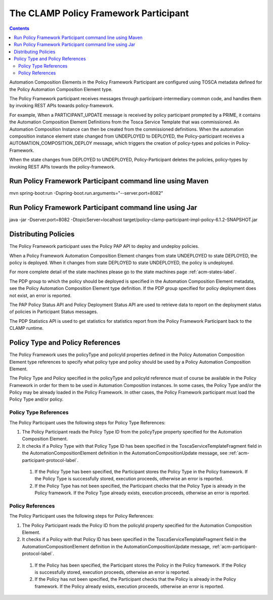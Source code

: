 .. This work is licensed under a Creative Commons Attribution 4.0 International License.

.. _clamp-acm-policy-framework-participant:

The CLAMP Policy Framework Participant
######################################

.. contents::
    :depth: 3

Automation Composition Elements in the Policy Framework Participant are configured using TOSCA metadata defined for the Policy Automation Composition Element type.

The Policy Framework participant receives messages through participant-intermediary common code, and handles them by invoking REST APIs towards policy-framework.

For example, When a PARTICIPANT_UPDATE message is received by policy participant prompted by a PRIME, it contains the Automation Composition Element Definitions from the Tosca Service Template that was commissioned. An Automation Composition Instance can then be created from the commissioned definitions. When the automation composition instance element state changed from UNDEPLOYED to DEPLOYED, the Policy-participant receives a AUTOMATION_COMPOSITION_DEPLOY message, which triggers the creation of policy-types and policies in Policy-Framework.

When the state changes from DEPLOYED to UNDEPLOYED, Policy-Participant deletes the policies, policy-types by invoking REST APIs towards the policy-framework.

Run Policy Framework Participant command line using Maven
+++++++++++++++++++++++++++++++++++++++++++++++++++++++++

mvn spring-boot:run -Dspring-boot.run.arguments="--server.port=8082"

Run Policy Framework Participant command line using Jar
+++++++++++++++++++++++++++++++++++++++++++++++++++++++

java -jar -Dserver.port=8082 -DtopicServer=localhost target/policy-clamp-participant-impl-policy-6.1.2-SNAPSHOT.jar

Distributing Policies
+++++++++++++++++++++

The Policy Framework participant uses the Policy PAP API to deploy and undeploy policies.

When a Policy Framework Automation Composition Element changes from state UNDEPLOYED to state DEPLOYED, the policy is deployed. When it changes from state DEPLOYED to state UNDEPLOYED, the policy is undeployed.

For more complete detail of the state machines please go to the state machines page :ref:`acm-states-label`.

The PDP group to which the policy should be deployed is specified in the Automation Composition Element metadata, see the Policy Automation Composition Element type definition. If the PDP group specified for policy deployment does not exist, an error is reported.

The PAP Policy Status API and Policy Deployment Status API are used to retrieve data to report on the deployment status of policies in Participant Status messages.

The PDP Statistics API is used to get statistics for statistics report from the Policy Framework Participant back to the CLAMP runtime.

Policy Type and Policy References
+++++++++++++++++++++++++++++++++

The Policy Framework uses the policyType and policyId properties defined in the Policy Automation Composition Element type references to specify what policy type and policy should be used by a Policy Automation Composition Element.

The Policy Type and Policy specified in the policyType and policyId reference must of course be available in the Policy Framework in order for them to be used in Automation Composition instances. In some cases, the Policy Type and/or the Policy may be already loaded in the Policy Framework. In other cases, the Policy Framework participant must load the Policy Type and/or policy.

Policy Type References
**********************

The Policy Participant uses the following steps for Policy Type References:

#. The Policy Participant reads the Policy Type ID from the policyType property specified for the Automation Composition Element.

#. It checks if a Policy Type with that Policy Type ID has been specified in the ToscaServiceTemplateFragment field in
   the AutomationCompositionElement definition in the AutomationCompositionUpdate message, see :ref:`acm-participant-protocol-label`.

  #. If the Policy Type has been specified, the Participant stores the Policy Type in the Policy framework. If the
     Policy Type is successfully stored, execution proceeds, otherwise an error is reported.

  #. If the Policy Type has not been specified, the Participant checks that the Policy Type is already in the Policy
     framework. If the Policy Type already exists, execution proceeds, otherwise an error is reported.

Policy References
*****************

The Policy Participant uses the following steps for Policy References:

#. The Policy Participant reads the Policy ID from the policyId property specified for the Automation Composition Element.

#. It checks if a Policy with that Policy ID has been specified in the ToscaServiceTemplateFragment field in the
   AutomationCompositionElement definition in the AutomationCompositionUpdate message, :ref:`acm-participant-protocol-label`.

  #. If the Policy has been specified, the Participant stores the Policy in the Policy framework. If the Policy is
     successfully stored, execution proceeds, otherwise an error is reported.

  #. If the Policy has not been specified, the Participant checks that the Policy is already in the Policy framework. If
     the Policy already exists, execution proceeds, otherwise an error is reported.
